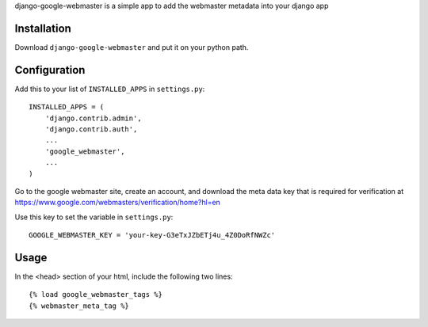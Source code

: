 .. -*- restructuredtext -*-

django-google-webmaster is a simple app to add the webmaster metadata into your django app

Installation
============

Download ``django-google-webmaster`` and put it on your python path.

Configuration
=============

Add this to your list of ``INSTALLED_APPS`` in ``settings.py``::

    INSTALLED_APPS = (
        'django.contrib.admin',
        'django.contrib.auth',
        ... 
        'google_webmaster',
        ...
    )

Go to the google webmaster site, create an account, and download the meta data key that is required for verification at https://www.google.com/webmasters/verification/home?hl=en

Use this key to set the variable in ``settings.py``::

    GOOGLE_WEBMASTER_KEY = 'your-key-G3eTxJZbETj4u_4Z0DoRfNWZc'

Usage
=====

In the <head> section of your html, include the following two lines::

    {% load google_webmaster_tags %}
    {% webmaster_meta_tag %}
